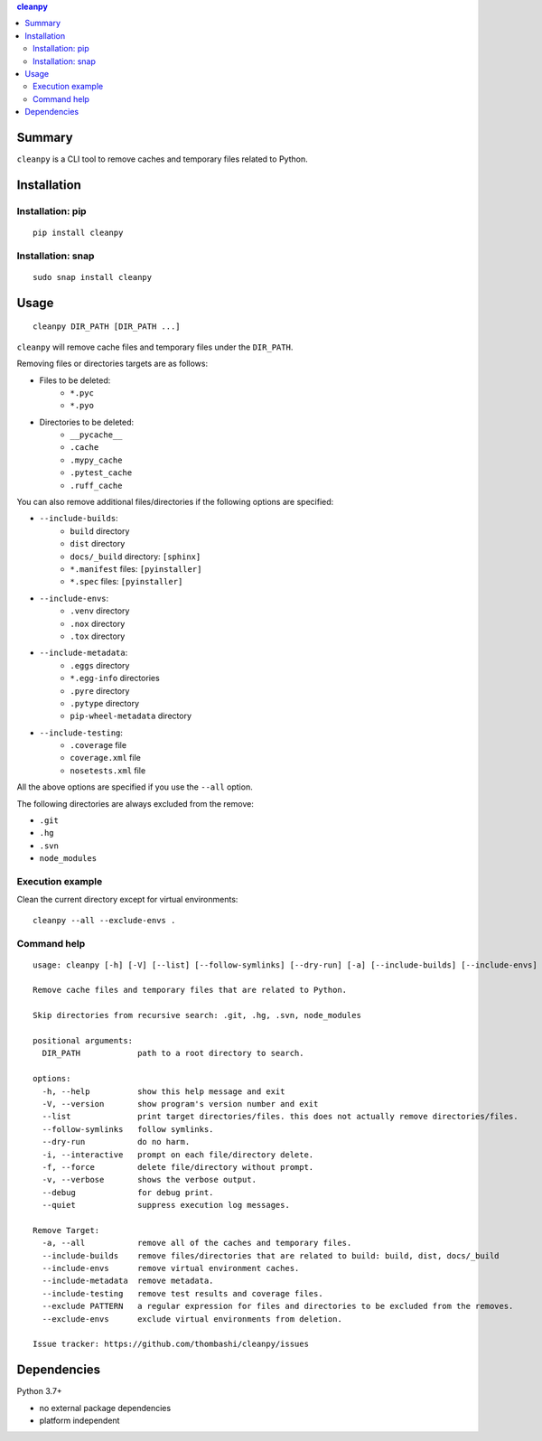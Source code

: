 .. contents:: **cleanpy**
   :backlinks: top
   :depth: 2

Summary
============================================
``cleanpy`` is a CLI tool to remove caches and temporary files related to Python.

.. image:: https://badge.fury.io/py/cleanpy.svg
    :target: https://badge.fury.io/py/cleanpy
    :alt: PyPI package version

.. image:: https://github.com/thombashi/cleanpy/actions/workflows/lint_and_test.yml/badge.svg
    :target: https://github.com/thombashi/cleanpy/actions/workflows/lint_and_test.yml
    :alt: CI status of Linux/macOS/Windows

.. image:: https://github.com/thombashi/cleanpy/actions/workflows/github-code-scanning/codeql/badge.svg
    :target: https://github.com/thombashi/cleanpy/actions/workflows/github-code-scanning/codeql
    :alt: CodeQL


Installation
============================================

Installation: pip
--------------------------------------------
::

    pip install cleanpy

.. image:: https://img.shields.io/pypi/pyversions/cleanpy.svg
    :target: https://pypi.org/project/cleanpy
    :alt: Supported Python versions

.. image:: https://img.shields.io/pypi/implementation/cleanpy.svg
    :target: https://pypi.org/project/cleanpy
    :alt: Supported Python implementations

Installation: snap
--------------------------------------------
::

    sudo snap install cleanpy

.. image:: https://snapcraft.io//cleanpy/badge.svg
    :target: https://snapcraft.io/cleanpy
    :alt: snapcraft status


Usage
============================================
::

    cleanpy DIR_PATH [DIR_PATH ...]

``cleanpy`` will remove cache files and temporary files under the ``DIR_PATH``.

Removing files or directories targets are as follows:

- Files to be deleted:
    - ``*.pyc``
    - ``*.pyo``

- Directories to be deleted:
    - ``__pycache__``
    - ``.cache``
    - ``.mypy_cache``
    - ``.pytest_cache``
    - ``.ruff_cache``

You can also remove additional files/directories if the following options are specified:

- ``--include-builds``:
    - ``build`` directory
    - ``dist`` directory
    - ``docs/_build`` directory: ``[sphinx]``
    - ``*.manifest`` files: ``[pyinstaller]``
    - ``*.spec`` files: ``[pyinstaller]``
- ``--include-envs``:
    - ``.venv`` directory
    - ``.nox`` directory
    - ``.tox`` directory
- ``--include-metadata``:
    - ``.eggs`` directory
    - ``*.egg-info`` directories
    - ``.pyre`` directory
    - ``.pytype`` directory
    - ``pip-wheel-metadata`` directory
- ``--include-testing``:
    - ``.coverage`` file
    - ``coverage.xml`` file
    - ``nosetests.xml`` file

All the above options are specified if you use the ``--all`` option.

The following directories are always excluded from the remove:

- ``.git``
- ``.hg``
- ``.svn``
- ``node_modules``

Execution example
--------------------------------------------

Clean the current directory except for virtual environments:

::

    cleanpy --all --exclude-envs .

Command help
--------------------------------------------
::

    usage: cleanpy [-h] [-V] [--list] [--follow-symlinks] [--dry-run] [-a] [--include-builds] [--include-envs] [--include-metadata] [--include-testing] [--exclude PATTERN] [--exclude-envs] [-i | -f] [-v | --debug | --quiet] DIR_PATH [DIR_PATH ...]

    Remove cache files and temporary files that are related to Python.

    Skip directories from recursive search: .git, .hg, .svn, node_modules

    positional arguments:
      DIR_PATH            path to a root directory to search.

    options:
      -h, --help          show this help message and exit
      -V, --version       show program's version number and exit
      --list              print target directories/files. this does not actually remove directories/files.
      --follow-symlinks   follow symlinks.
      --dry-run           do no harm.
      -i, --interactive   prompt on each file/directory delete.
      -f, --force         delete file/directory without prompt.
      -v, --verbose       shows the verbose output.
      --debug             for debug print.
      --quiet             suppress execution log messages.

    Remove Target:
      -a, --all           remove all of the caches and temporary files.
      --include-builds    remove files/directories that are related to build: build, dist, docs/_build
      --include-envs      remove virtual environment caches.
      --include-metadata  remove metadata.
      --include-testing   remove test results and coverage files.
      --exclude PATTERN   a regular expression for files and directories to be excluded from the removes.
      --exclude-envs      exclude virtual environments from deletion.

    Issue tracker: https://github.com/thombashi/cleanpy/issues


Dependencies
============================================
Python 3.7+

- no external package dependencies
- platform independent
